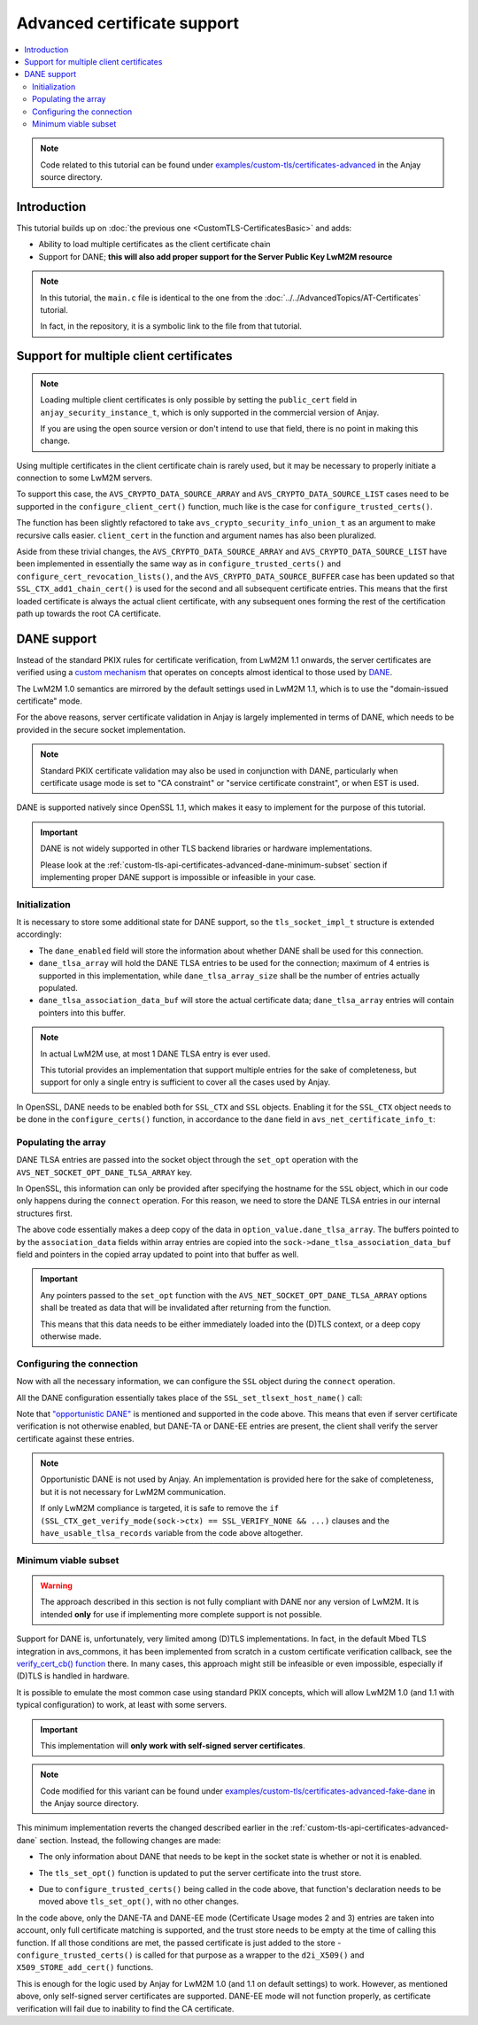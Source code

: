..
   Copyright 2017-2022 AVSystem <avsystem@avsystem.com>

   Licensed under the Apache License, Version 2.0 (the "License");
   you may not use this file except in compliance with the License.
   You may obtain a copy of the License at

       http://www.apache.org/licenses/LICENSE-2.0

   Unless required by applicable law or agreed to in writing, software
   distributed under the License is distributed on an "AS IS" BASIS,
   WITHOUT WARRANTIES OR CONDITIONS OF ANY KIND, either express or implied.
   See the License for the specific language governing permissions and
   limitations under the License.

Advanced certificate support
============================

.. contents:: :local:

.. note::

    Code related to this tutorial can be found under
    `examples/custom-tls/certificates-advanced
    <https://github.com/AVSystem/Anjay/tree/master/examples/custom-tls/certificates-advanced>`_
    in the Anjay source directory.

Introduction
------------

This tutorial builds up on :doc:`the previous one <CustomTLS-CertificatesBasic>`
and adds:

* Ability to load multiple certificates as the client certificate chain
* Support for DANE; **this will also add proper support for the Server Public
  Key LwM2M resource**

.. note::

    In this tutorial, the ``main.c`` file is identical to the one from the
    :doc:`../../AdvancedTopics/AT-Certificates` tutorial.

    In fact, in the repository, it is a symbolic link to the file from that
    tutorial.

Support for multiple client certificates
----------------------------------------

.. note::

    Loading multiple client certificates is only possible by setting the
    ``public_cert`` field in ``anjay_security_instance_t``, which is only
    supported in the commercial version of Anjay.

    If you are using the open source version or don't intend to use that field,
    there is no point in making this change.

Using multiple certificates in the client certificate chain is rarely used, but
it may be necessary to properly initiate a connection to some LwM2M servers.

To support this case, the ``AVS_CRYPTO_DATA_SOURCE_ARRAY`` and
``AVS_CRYPTO_DATA_SOURCE_LIST`` cases need to be supported in the
``configure_client_cert()`` function, much like is the case for
``configure_trusted_certs()``.

.. highlight:: c
.. snippet-source:: examples/custom-tls/certificates-advanced/src/tls_impl.c
    :emphasize-lines: 2-6, 8-9, 19-24, 31-50

    static avs_error_t
    configure_client_certs(SSL_CTX *ctx,
                           const avs_crypto_security_info_union_t *client_certs) {
        if (!client_certs) {
            return avs_errno(AVS_EINVAL);
        }
        switch (client_certs->source) {
        case AVS_CRYPTO_DATA_SOURCE_EMPTY:
            return AVS_OK;
        case AVS_CRYPTO_DATA_SOURCE_BUFFER: {
            const unsigned char *ptr =
                    (const unsigned char *) client_certs->info.buffer.buffer;
            X509 *cert = d2i_X509(NULL, &ptr,
                                  (long) client_certs->info.buffer.buffer_size);
            if (!cert) {
                return avs_errno(AVS_EPROTO);
            }

            int result;
            if (!SSL_CTX_get0_certificate(ctx)) {
                result = SSL_CTX_use_certificate(ctx, cert);
            } else {
                result = SSL_CTX_add1_chain_cert(ctx, cert);
            }
            X509_free(cert);
            if (result != 1) {
                return avs_errno(AVS_EPROTO);
            }
            return AVS_OK;
        }
        case AVS_CRYPTO_DATA_SOURCE_ARRAY: {
            avs_error_t err = AVS_OK;
            for (size_t i = 0;
                 avs_is_ok(err) && i < client_certs->info.array.element_count;
                 ++i) {
                err = configure_client_certs(
                        ctx, &client_certs->info.array.array_ptr[i]);
            }
            return err;
        }
        case AVS_CRYPTO_DATA_SOURCE_LIST: {
            avs_error_t err = AVS_OK;
            AVS_LIST(avs_crypto_security_info_union_t) entry;
            AVS_LIST_FOREACH(entry, client_certs->info.list.list_head) {
                if (avs_is_err((err = configure_client_certs(ctx, entry)))) {
                    break;
                }
            }
            return AVS_OK;
        }
        default:
            return avs_errno(AVS_ENOTSUP);
        }
    }

The function has been slightly refactored to take
``avs_crypto_security_info_union_t`` as an argument to make recursive calls
easier. ``client_cert`` in the function and argument names has also been
pluralized.

Aside from these trivial changes, the ``AVS_CRYPTO_DATA_SOURCE_ARRAY`` and
``AVS_CRYPTO_DATA_SOURCE_LIST`` have been implemented in essentially the same
way as in ``configure_trusted_certs()`` and
``configure_cert_revocation_lists()``, and the ``AVS_CRYPTO_DATA_SOURCE_BUFFER``
case has been updated so that ``SSL_CTX_add1_chain_cert()`` is used for the
second and all subsequent certificate entries. This means that the first loaded
certificate is always the actual client certificate, with any subsequent ones
forming the rest of the certification path up towards the root CA certificate.

.. _custom-tls-api-certificates-advanced-dane:

DANE support
------------

Instead of the standard PKIX rules for certificate verification, from LwM2M 1.1
onwards, the server certificates are verified using a `custom mechanism
<https://www.openmobilealliance.org/release/LightweightM2M/V1_1_1-20190617-A/HTML-Version/OMA-TS-LightweightM2M_Transport-V1_1_1-20190617-A.html#5-2-8-7-0-5287-Certificate-Usage-Field>`_
that operates on concepts almost identical to those used by `DANE
<https://en.wikipedia.org/wiki/DNS-based_Authentication_of_Named_Entities>`_.

The LwM2M 1.0 semantics are mirrored by the default settings used in LwM2M 1.1,
which is to use the "domain-issued certificate" mode.

For the above reasons, server certificate validation in Anjay is largely
implemented in terms of DANE, which needs to be provided in the secure socket
implementation.

.. note::

    Standard PKIX certificate validation may also be used in conjunction with
    DANE, particularly when certificate usage mode is set to "CA constraint" or
    "service certificate constraint", or when EST is used.

DANE is supported natively since OpenSSL 1.1, which makes it easy to implement
for the purpose of this tutorial.

.. important::

    DANE is not widely supported in other TLS backend libraries or hardware
    implementations.

    Please look at the
    :ref:`custom-tls-api-certificates-advanced-dane-minimum-subset` section if
    implementing proper DANE support is impossible or infeasible in your case.

Initialization
^^^^^^^^^^^^^^

It is necessary to store some additional state for DANE support, so the
``tls_socket_impl_t`` structure is extended accordingly:

.. highlight:: c
.. snippet-source:: examples/custom-tls/certificates-advanced/src/tls_impl.c
    :emphasize-lines: 12-15

    typedef struct {
        const avs_net_socket_v_table_t *operations;
        avs_net_socket_t *backend_socket;
        SSL_CTX *ctx;
        SSL *ssl;

        char psk[256];
        size_t psk_size;
        char identity[128];
        size_t identity_size;

        bool dane_enabled;
        char dane_tlsa_association_data_buf[4096];
        avs_net_socket_dane_tlsa_record_t dane_tlsa_array[4];
        size_t dane_tlsa_array_size;

        void *session_resumption_buffer;
        size_t session_resumption_buffer_size;

        char server_name_indication[256];
        unsigned int dtls_hs_timeout_min_us;
        unsigned int dtls_hs_timeout_max_us;
    } tls_socket_impl_t;

* The ``dane_enabled`` field will store the information about whether DANE shall
  be used for this connection.

* ``dane_tlsa_array`` will hold the DANE TLSA entries to be used for the
  connection; maximum of 4 entries is supported in this implementation, while
  ``dane_tlsa_array_size`` shall be the number of entries actually populated.

* ``dane_tlsa_association_data_buf`` will store the actual certificate data;
  ``dane_tlsa_array`` entries will contain pointers into this buffer.

.. note::

    In actual LwM2M use, at most 1 DANE TLSA entry is ever used.

    This tutorial provides an implementation that support multiple entries for
    the sake of completeness, but support for only a single entry is sufficient
    to cover all the cases used by Anjay.

In OpenSSL, DANE needs to be enabled both for ``SSL_CTX`` and ``SSL`` objects.
Enabling it for the ``SSL_CTX`` object needs to be done in the
``configure_certs()`` function, in accordance to the ``dane`` field in
``avs_net_certificate_info_t``:

.. highlight:: c
.. snippet-source:: examples/custom-tls/certificates-advanced/src/tls_impl.c
    :emphasize-lines: 20-23

    static avs_error_t configure_certs(tls_socket_impl_t *sock,
                                       const avs_net_certificate_info_t *certs) {
        if (certs->server_cert_validation) {
            if (!certs->ignore_system_trust_store) {
                SSL_CTX_set_default_verify_paths(sock->ctx);
            }
            X509_STORE *store = SSL_CTX_get_cert_store(sock->ctx);
            avs_error_t err;
            if (avs_is_err((err = configure_trusted_certs(
                                    store, &certs->trusted_certs.desc)))
                    || avs_is_err((err = configure_cert_revocation_lists(
                                           store,
                                           &certs->cert_revocation_lists.desc)))) {
                return err;
            }
            SSL_CTX_set_verify(sock->ctx, SSL_VERIFY_PEER, NULL);
        } else {
            SSL_CTX_set_verify(sock->ctx, SSL_VERIFY_NONE, NULL);
        }
        sock->dane_enabled = certs->dane;
        if (sock->dane_enabled) {
            SSL_CTX_dane_enable(sock->ctx);
        }
        if (certs->client_cert.desc.source != AVS_CRYPTO_DATA_SOURCE_EMPTY) {
            avs_error_t err;
            if (avs_is_err((err = configure_client_certs(sock->ctx,
                                                         &certs->client_cert.desc)))
                    || avs_is_err(err = configure_client_key(sock->ctx,
                                                             &certs->client_key))) {
                return err;
            }
        }

        return AVS_OK;
    }

Populating the array
^^^^^^^^^^^^^^^^^^^^

DANE TLSA entries are passed into the socket object through the ``set_opt``
operation with the ``AVS_NET_SOCKET_OPT_DANE_TLSA_ARRAY`` key.

In OpenSSL, this information can only be provided after specifying the hostname
for the ``SSL`` object, which in our code only happens during the ``connect``
operation. For this reason, we need to store the DANE TLSA entries in our
internal structures first.

.. highlight:: c
.. snippet-source:: examples/custom-tls/certificates-advanced/src/tls_impl.c
    :emphasize-lines: 5-44

    static avs_error_t tls_set_opt(avs_net_socket_t *sock_,
                                   avs_net_socket_opt_key_t option_key,
                                   avs_net_socket_opt_value_t option_value) {
        tls_socket_impl_t *sock = (tls_socket_impl_t *) sock_;
        switch (option_key) {
        case AVS_NET_SOCKET_OPT_DANE_TLSA_ARRAY: {
            if (option_value.dane_tlsa_array.array_element_count
                    > AVS_ARRAY_SIZE(sock->dane_tlsa_array)) {
                return avs_errno(AVS_EINVAL);
            }
            avs_net_socket_dane_tlsa_record_t
                    copied_array[AVS_ARRAY_SIZE(sock->dane_tlsa_array)];
            char copied_association_data[sizeof(
                    sock->dane_tlsa_association_data_buf)];
            size_t copied_association_data_offset = 0;
            memcpy(copied_array, option_value.dane_tlsa_array.array_ptr,
                   option_value.dane_tlsa_array.array_element_count
                           * sizeof(avs_net_socket_dane_tlsa_record_t));
            for (size_t i = 0; i < option_value.dane_tlsa_array.array_element_count;
                 ++i) {
                if (copied_association_data_offset
                                + option_value.dane_tlsa_array.array_ptr[i]
                                          .association_data_size
                        > sizeof(copied_association_data)) {
                    return avs_errno(AVS_EINVAL);
                }
                memcpy(copied_association_data + copied_association_data_offset,
                       option_value.dane_tlsa_array.array_ptr[i].association_data,
                       option_value.dane_tlsa_array.array_ptr[i]
                               .association_data_size);
                copied_array[i].association_data =
                        sock->dane_tlsa_association_data_buf
                        + copied_association_data_offset;
                copied_association_data_offset +=
                        option_value.dane_tlsa_array.array_ptr[i]
                                .association_data_size;
            }
            memcpy(sock->dane_tlsa_association_data_buf, copied_association_data,
                   sizeof(copied_association_data));
            memcpy(sock->dane_tlsa_array, copied_array, sizeof(copied_array));
            sock->dane_tlsa_array_size =
                    option_value.dane_tlsa_array.array_element_count;
            return AVS_OK;
        }
        default:
            return avs_net_socket_set_opt(sock->backend_socket, option_key,
                                          option_value);
        }
    }

The above code essentially makes a deep copy of the data in
``option_value.dane_tlsa_array``. The buffers pointed to by the
``association_data`` fields within array entries are copied into the
``sock->dane_tlsa_association_data_buf`` field and pointers in the copied array
updated to point into that buffer as well.

.. important::

    Any pointers passed to the ``set_opt`` function with the
    ``AVS_NET_SOCKET_OPT_DANE_TLSA_ARRAY`` options shall be treated as data that
    will be invalidated after returning from the function.

    This means that this data needs to be either immediately loaded into the
    (D)TLS context, or a deep copy otherwise made.

Configuring the connection
^^^^^^^^^^^^^^^^^^^^^^^^^^

Now with all the necessary information, we can configure the ``SSL`` object
during the ``connect`` operation.

All the DANE configuration essentially takes place of the
``SSL_set_tlsext_host_name()`` call:

.. highlight:: c
.. snippet-source:: examples/custom-tls/certificates-advanced/src/tls_impl.c
    :emphasize-lines: 20-50

    static avs_error_t perform_handshake(tls_socket_impl_t *sock,
                                         const char *host) {
        union {
            struct sockaddr addr;
            struct sockaddr_storage storage;
        } peername;
        const void *fd_ptr = avs_net_socket_get_system(sock->backend_socket);
        if (!fd_ptr
                || getpeername(*(const int *) fd_ptr, &peername.addr,
                               &(socklen_t) { sizeof(peername) })) {
            return avs_errno(AVS_EBADF);
        }

        sock->ssl = SSL_new(sock->ctx);
        if (!sock->ssl) {
            return avs_errno(AVS_ENOMEM);
        }

        SSL_set_app_data(sock->ssl, sock);
        if (sock->dane_enabled) {
            // NOTE: SSL_dane_enable() calls SSL_set_tlsext_host_name() internally
            SSL_dane_enable(sock->ssl, host);
            bool have_usable_tlsa_records = false;
            for (size_t i = 0; i < sock->dane_tlsa_array_size; ++i) {
                if (SSL_CTX_get_verify_mode(sock->ctx) == SSL_VERIFY_NONE
                        && (sock->dane_tlsa_array[i].certificate_usage
                                    == AVS_NET_SOCKET_DANE_CA_CONSTRAINT
                            || sock->dane_tlsa_array[i].certificate_usage
                                       == AVS_NET_SOCKET_DANE_SERVICE_CERTIFICATE_CONSTRAINT)) {
                    // PKIX-TA and PKIX-EE constraints are unusable for
                    // opportunistic clients
                    continue;
                }
                SSL_dane_tlsa_add(
                        sock->ssl,
                        (uint8_t) sock->dane_tlsa_array[i].certificate_usage,
                        (uint8_t) sock->dane_tlsa_array[i].selector,
                        (uint8_t) sock->dane_tlsa_array[i].matching_type,
                        (unsigned const char *) sock->dane_tlsa_array[i]
                                .association_data,
                        sock->dane_tlsa_array[i].association_data_size);
                have_usable_tlsa_records = true;
            }
            if (SSL_CTX_get_verify_mode(sock->ctx) == SSL_VERIFY_NONE
                    && have_usable_tlsa_records) {
                SSL_set_verify(sock->ssl, SSL_VERIFY_PEER, NULL);
            }
        } else {
            SSL_set_tlsext_host_name(sock->ssl, host);
        }
        SSL_set1_host(sock->ssl, host);

        BIO *bio = BIO_new_dgram(*(const int *) fd_ptr, 0);
        if (!bio) {
            return avs_errno(AVS_ENOMEM);
        }
        BIO_ctrl(bio, BIO_CTRL_DGRAM_SET_CONNECTED, 0, &peername.addr);
        SSL_set_bio(sock->ssl, bio, bio);
        DTLS_set_timer_cb(sock->ssl, dtls_timer_cb);

        if (sock->session_resumption_buffer) {
            const unsigned char *ptr =
                    (const unsigned char *) sock->session_resumption_buffer;
            SSL_SESSION *session =
                    d2i_SSL_SESSION(NULL, &ptr,
                                    sock->session_resumption_buffer_size);
            if (session) {
                SSL_set_session(sock->ssl, session);
                SSL_SESSION_free(session);
            }
        }

        if (SSL_connect(sock->ssl) <= 0) {
            return avs_errno(AVS_EPROTO);
        }
        return AVS_OK;
    }

Note that `"opportunistic DANE"
<https://datatracker.ietf.org/doc/html/rfc7671#section-4.1>`_ is mentioned and
supported in the code above. This means that even if server certificate
verification is not otherwise enabled, but DANE-TA or DANE-EE entries are
present, the client shall verify the server certificate against these entries.

.. note::

    Opportunistic DANE is not used by Anjay. An implementation is provided here
    for the sake of completeness, but it is not necessary for LwM2M
    communication.

    If only LwM2M compliance is targeted, it is safe to remove the
    ``if (SSL_CTX_get_verify_mode(sock->ctx) == SSL_VERIFY_NONE && ...)``
    clauses and the ``have_usable_tlsa_records`` variable from the code above
    altogether.

.. _custom-tls-api-certificates-advanced-dane-minimum-subset:

Minimum viable subset
^^^^^^^^^^^^^^^^^^^^^

.. warning::

    The approach described in this section is not fully compliant with DANE nor
    any version of LwM2M. It is intended **only** for use if implementing more
    complete support is not possible.

Support for DANE is, unfortunately, very limited among (D)TLS implementations.
In fact, in the default Mbed TLS integration in avs_commons, it has been
implemented from scratch in a custom certificate verification callback, see the
`verify_cert_cb() function
<https://github.com/AVSystem/avs_commons/blob/master/src/net/mbedtls/avs_mbedtls_socket.c#L535>`_
there. In many cases, this approach might still be infeasible or even
impossible, especially if (D)TLS is handled in hardware.

It is possible to emulate the most common case using standard PKIX concepts,
which will allow LwM2M 1.0 (and 1.1 with typical configuration) to work, at
least with some servers.

.. important::

    This implementation will **only work with self-signed server certificates**.

.. note::

    Code modified for this variant can be found under
    `examples/custom-tls/certificates-advanced-fake-dane
    <https://github.com/AVSystem/Anjay/tree/master/examples/custom-tls/certificates-advanced-fake-dane>`_
    in the Anjay source directory.

This minimum implementation reverts the changed described earlier in the
:ref:`custom-tls-api-certificates-advanced-dane` section. Instead, the following
changes are made:

* The only information about DANE that needs to be kept in the socket state is
  whether or not it is enabled.

.. highlight:: c
.. snippet-source:: examples/custom-tls/certificates-advanced-fake-dane/src/tls_impl.c
    :emphasize-lines: 12

    typedef struct {
        const avs_net_socket_v_table_t *operations;
        avs_net_socket_t *backend_socket;
        SSL_CTX *ctx;
        SSL *ssl;

        char psk[256];
        size_t psk_size;
        char identity[128];
        size_t identity_size;

        bool dane_enabled;

        void *session_resumption_buffer;
        size_t session_resumption_buffer_size;

        char server_name_indication[256];
        unsigned int dtls_hs_timeout_min_us;
        unsigned int dtls_hs_timeout_max_us;
    } tls_socket_impl_t;

.. highlight:: c
.. snippet-source:: examples/custom-tls/certificates-advanced-fake-dane/src/tls_impl.c
    :emphasize-lines: 20

    static avs_error_t configure_certs(tls_socket_impl_t *sock,
                                       const avs_net_certificate_info_t *certs) {
        if (certs->server_cert_validation) {
            if (!certs->ignore_system_trust_store) {
                SSL_CTX_set_default_verify_paths(sock->ctx);
            }
            X509_STORE *store = SSL_CTX_get_cert_store(sock->ctx);
            avs_error_t err;
            if (avs_is_err((err = configure_trusted_certs(
                                    store, &certs->trusted_certs.desc)))
                    || avs_is_err((err = configure_cert_revocation_lists(
                                           store,
                                           &certs->cert_revocation_lists.desc)))) {
                return err;
            }
            SSL_CTX_set_verify(sock->ctx, SSL_VERIFY_PEER, NULL);
        } else {
            SSL_CTX_set_verify(sock->ctx, SSL_VERIFY_NONE, NULL);
        }
        sock->dane_enabled = certs->dane;
        if (certs->client_cert.desc.source != AVS_CRYPTO_DATA_SOURCE_EMPTY) {
            avs_error_t err;
            if (avs_is_err((err = configure_client_certs(sock->ctx,
                                                         &certs->client_cert.desc)))
                    || avs_is_err(err = configure_client_key(sock->ctx,
                                                             &certs->client_key))) {
                return err;
            }
        }

        return AVS_OK;
    }

* The ``tls_set_opt()`` function is updated to put the server certificate into
  the trust store.

.. highlight:: c
.. snippet-source:: examples/custom-tls/certificates-advanced-fake-dane/src/tls_impl.c
    :emphasize-lines: 5-37

    static avs_error_t tls_set_opt(avs_net_socket_t *sock_,
                                   avs_net_socket_opt_key_t option_key,
                                   avs_net_socket_opt_value_t option_value) {
        tls_socket_impl_t *sock = (tls_socket_impl_t *) sock_;
        switch (option_key) {
        case AVS_NET_SOCKET_OPT_DANE_TLSA_ARRAY: {
            if (option_value.dane_tlsa_array.array_element_count > 1) {
                return avs_errno(AVS_EINVAL);
            }
            if (!sock->dane_enabled
                    || option_value.dane_tlsa_array.array_element_count == 0
                    || option_value.dane_tlsa_array.array_ptr[0].certificate_usage
                                   == AVS_NET_SOCKET_DANE_CA_CONSTRAINT
                    || option_value.dane_tlsa_array.array_ptr[0].certificate_usage
                                   == AVS_NET_SOCKET_DANE_SERVICE_CERTIFICATE_CONSTRAINT) {
                return AVS_OK;
            }
            X509_STORE *store = SSL_CTX_get_cert_store(sock->ctx);
            if (option_value.dane_tlsa_array.array_ptr[0].selector
                            != AVS_NET_SOCKET_DANE_CERTIFICATE
                    || option_value.dane_tlsa_array.array_ptr[0].matching_type
                                   != AVS_NET_SOCKET_DANE_MATCH_FULL
                    || sk_X509_OBJECT_num(X509_STORE_get0_objects(store)) > 0) {
                return avs_errno(AVS_ENOTSUP);
            }
            avs_crypto_certificate_chain_info_t chain =
                    avs_crypto_certificate_chain_info_from_buffer(
                            option_value.dane_tlsa_array.array_ptr[0]
                                    .association_data,
                            option_value.dane_tlsa_array.array_ptr[0]
                                    .association_data_size);
            avs_error_t err = configure_trusted_certs(store, &chain.desc);
            if (avs_is_ok(err)) {
                SSL_CTX_set_verify(sock->ctx, SSL_VERIFY_PEER, NULL);
            }
            return err;
        }
        default:
            return avs_net_socket_set_opt(sock->backend_socket, option_key,
                                          option_value);
        }
    }

* Due to ``configure_trusted_certs()`` being called in the code above, that
  function's declaration needs to be moved above ``tls_set_opt()``, with no
  other changes.

In the code above, only the DANE-TA and DANE-EE mode (Certificate Usage modes 2
and 3) entries are taken into account, only full certificate matching is
supported, and the trust store needs to be empty at the time of calling this
function. If all those conditions are met, the passed certificate is just added
to the store - ``configure_trusted_certs()`` is called for that purpose as a
wrapper to the ``d2i_X509()`` and ``X509_STORE_add_cert()`` functions.

This is enough for the logic used by Anjay for LwM2M 1.0 (and 1.1 on default
settings) to work. However, as mentioned above, only self-signed server
certificates are supported. DANE-EE mode will not function properly, as
certificate verification will fail due to inability to find the CA certificate.
